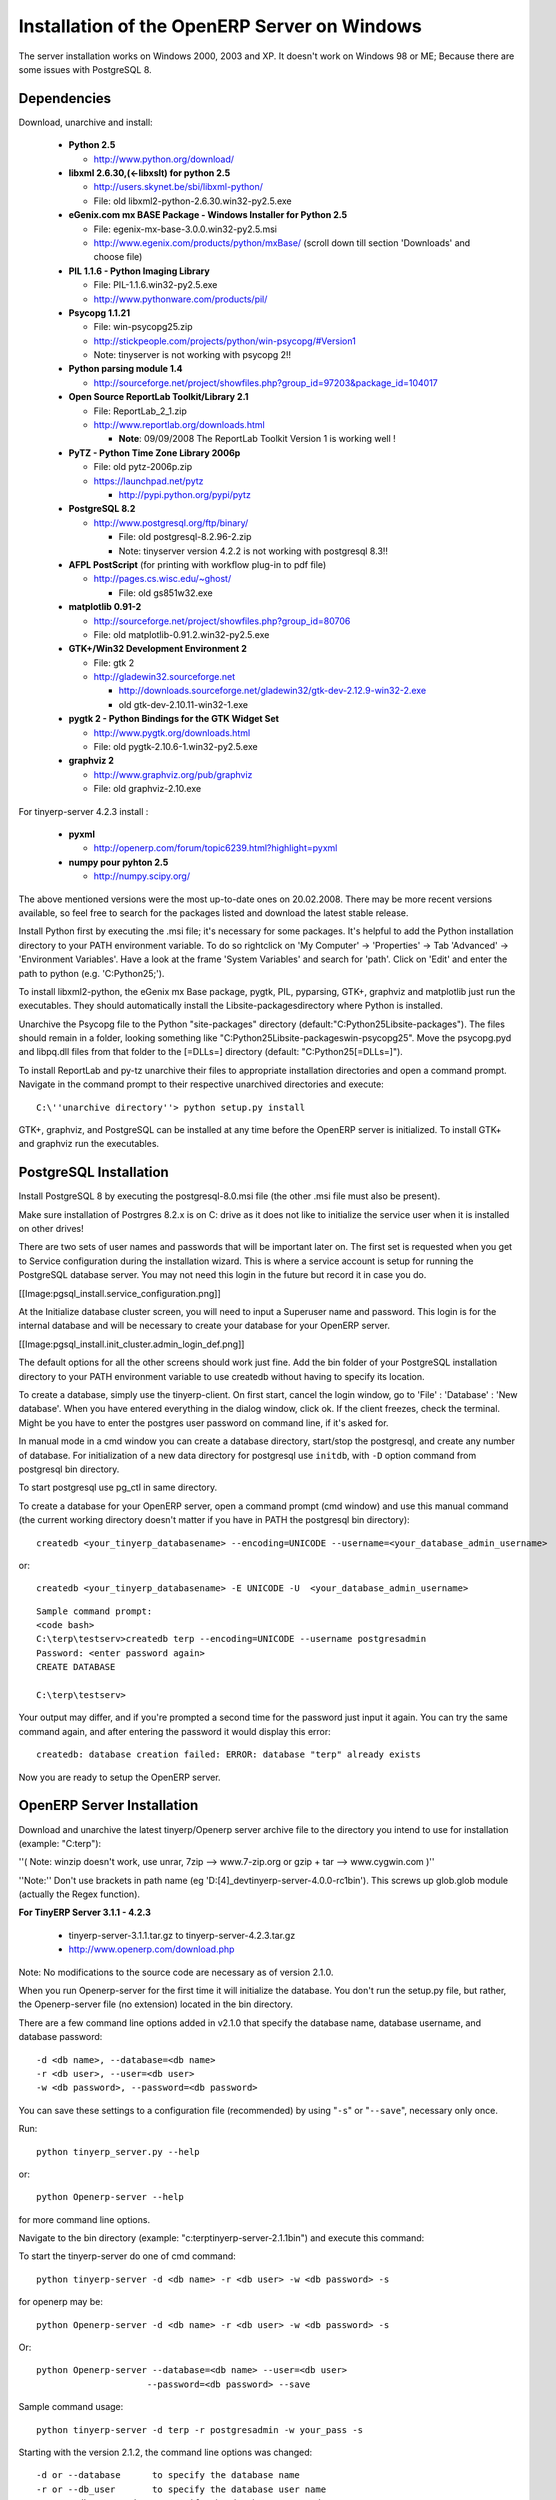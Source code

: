
Installation of the OpenERP Server on Windows
"""""""""""""""""""""""""""""""""""""""""""""

The server installation works on Windows 2000, 2003 and XP. It doesn't work on
Windows 98 or ME; Because there are some issues with PostgreSQL 8.

Dependencies
^^^^^^^^^^^^

Download, unarchive and install:

  * **Python 2.5**

    - http://www.python.org/download/

  * **libxml 2.6.30,(<-libxslt) for python 2.5**

    - http://users.skynet.be/sbi/libxml-python/
    - File: old libxml2-python-2.6.30.win32-py2.5.exe

  * **eGenix.com mx BASE Package - Windows Installer for Python 2.5**

    - File: egenix-mx-base-3.0.0.win32-py2.5.msi
    - http://www.egenix.com/products/python/mxBase/  (scroll down till section 'Downloads' and choose file)

  * **PIL 1.1.6 - Python Imaging Library**

    - File: PIL-1.1.6.win32-py2.5.exe
    - http://www.pythonware.com/products/pil/


  * **Psycopg 1.1.21**

    - File: win-psycopg25.zip
    - http://stickpeople.com/projects/python/win-psycopg/#Version1
    - Note: tinyserver is not working with psycopg 2!!

  * **Python parsing module 1.4**

    - http://sourceforge.net/project/showfiles.php?group_id=97203&package_id=104017

  * **Open Source ReportLab Toolkit/Library 2.1**

    - File: ReportLab_2_1.zip
    - http://www.reportlab.org/downloads.html

      + **Note**: 09/09/2008 The ReportLab Toolkit Version 1 is working well !

  * **PyTZ - Python Time Zone Library 2006p**

    - File: old pytz-2006p.zip
    - https://launchpad.net/pytz

      + http://pypi.python.org/pypi/pytz

  * **PostgreSQL 8.2**

    - http://www.postgresql.org/ftp/binary/

      + File: old postgresql-8.2.96-2.zip
      + Note: tinyserver version 4.2.2 is not working with postgresql 8.3!!

  * **AFPL PostScript** (for printing with workflow plug-in to pdf file)

    - http://pages.cs.wisc.edu/~ghost/

      + File: old gs851w32.exe

  * **matplotlib 0.91-2**

    - http://sourceforge.net/project/showfiles.php?group_id=80706
    - File: old matplotlib-0.91.2.win32-py2.5.exe

  * **GTK+/Win32 Development Environment 2**

    - File: gtk 2
    - http://gladewin32.sourceforge.net

      + http://downloads.sourceforge.net/gladewin32/gtk-dev-2.12.9-win32-2.exe
      + old gtk-dev-2.10.11-win32-1.exe

  * **pygtk 2 - Python Bindings for the GTK Widget Set**

    - http://www.pygtk.org/downloads.html
    - File: old pygtk-2.10.6-1.win32-py2.5.exe

  * **graphviz 2**

    - http://www.graphviz.org/pub/graphviz
    - File: old graphviz-2.10.exe

For tinyerp-server 4.2.3 install :

  * **pyxml**

    - http://openerp.com/forum/topic6239.html?highlight=pyxml

  * **numpy pour pyhton 2.5**

    - http://numpy.scipy.org/

The above mentioned versions were the most up-to-date ones on 20.02.2008. There
may be more recent versions available, so feel free to search for the packages
listed and download the latest stable release.

Install Python first by executing the .msi file; it's necessary for some
packages. It's helpful to add the Python installation directory to your PATH
environment variable. To do so rightclick on 'My Computer' -> 'Properties' ->
Tab 'Advanced' -> 'Environment Variables'. Have a look at the frame 'System
Variables' and search for 'path'. Click on 'Edit' and enter the path to python
(e.g. 'C:\Python25;').

To install libxml2-python, the eGenix mx Base package, pygtk, PIL, pyparsing,
GTK+, graphviz and matplotlib just run the executables. They should
automatically install the Lib\site-packages\ directory where Python is
installed.

Unarchive the Psycopg file to the Python "site-packages" directory
(default:"C:\Python25\Lib\site-packages"). The files should remain in a folder,
looking something like "C:\Python25\Lib\site-packages\win-psycopg25". Move the
psycopg.pyd and libpq.dll files from that folder to the [=DLLs=] directory
(default: "C:\Python25\[=DLLs=]\").

To install ReportLab and py-tz unarchive their files to appropriate
installation directories and open a command prompt. Navigate in the command
prompt to their respective unarchived directories and execute::

  C:\''unarchive directory''> python setup.py install

GTK+, graphviz, and PostgreSQL can be installed at any time before the OpenERP server
is initialized. To install GTK+ and graphviz run the executables.

PostgreSQL Installation
^^^^^^^^^^^^^^^^^^^^^^^

Install PostgreSQL 8 by executing the postgresql-8.0.msi file (the other .msi
file must also be present).

Make sure installation of Postrgres 8.2.x is on C: drive as it does not like to
initialize the service user when it is installed on other drives!

There are two sets of user names and passwords that will be important later on.
The first set is requested when you get to Service configuration during the
installation wizard. This is where a service account is setup for running the
PostgreSQL database server. You may not need this login in the future but
record it in case you do.

[[Image:pgsql_install.service_configuration.png]]

At the Initialize database cluster screen, you will need to input a Superuser
name and password. This login is for the internal database and will be
necessary to create your database for your OpenERP server.

[[Image:pgsql_install.init_cluster.admin_login_def.png]]

The default options for all the other screens should work just fine. Add the
bin folder of your PostgreSQL installation directory to your PATH environment
variable to use createdb without having to specify its location.

To create a database, simply use the tinyerp-client. On first start, cancel the
login window, go to 'File' : 'Database' : 'New database'. When you have entered
everything in the dialog window, click ok. If the client freezes, check the
terminal. Might be you have to enter the postgres user password on command
line, if it's asked for.

.. todo:: All of the following instructions are not out of date for tinyerp-server (09/09/2008), may be are out of date for openerp:

In manual mode in a cmd window you can create a database directory, start/stop
the postgresql, and create any number of database.  For initialization of a new
data directory for postgresql use ``initdb``, with ``-D`` option command from
postgresql bin directory.

To start postgresql use pg_ctl in same directory.

To create a database for your OpenERP server, open a command prompt (cmd
window) and use this manual command (the current working directory doesn't
matter if you have in PATH the postgresql bin directory)::

  createdb <your_tinyerp_databasename> --encoding=UNICODE --username=<your_database_admin_username>

or::

  createdb <your_tinyerp_databasename> -E UNICODE -U  <your_database_admin_username>

::

  Sample command prompt:
  <code bash>
  C:\terp\testserv>createdb terp --encoding=UNICODE --username postgresadmin
  Password: <enter password again>
  CREATE DATABASE

  C:\terp\testserv>


Your output may differ, and if you're prompted a second time for the password
just input it again. You can try the same command again, and after entering the
password it would display this error::

  createdb: database creation failed: ERROR: database "terp" already exists

Now you are ready to setup the OpenERP server.

OpenERP Server Installation
^^^^^^^^^^^^^^^^^^^^^^^^^^^

Download and unarchive the latest tinyerp/Openerp server archive file  to the
directory you intend to use for installation (example: "C:\terp\"):

''( Note: winzip doesn't work, use unrar, 7zip --> www.7-zip.org or gzip + tar --> www.cygwin.com )''

''Note:'' Don't use brackets in path name (eg 'D:\[4]_dev\tinyerp-server-4.0.0-rc1\bin\'). This screws up glob.glob module (actually the Regex function).

**For TinyERP Server 3.1.1 - 4.2.3**

  * tinyerp-server-3.1.1.tar.gz to tinyerp-server-4.2.3.tar.gz
  * http://www.openerp.com/download.php

Note: No modifications to the source code are necessary as of version 2.1.0.

When you run Openerp-server for the first time it will initialize the database.
You don't run the setup.py file, but rather, the Openerp-server file (no
extension) located in the bin directory.

There are a few command line options added in v2.1.0 that specify the database
name, database username, and database password::

  -d <db name>, --database=<db name>
  -r <db user>, --user=<db user>
  -w <db password>, --password=<db password>

You can save these settings to a configuration file (recommended) by using "``-s``"
or "``--save``", necessary only once.

Run::

  python tinyerp_server.py --help

or::

  python Openerp-server --help

for more command line options.

Navigate to the bin directory (example: "c:\terp\tinyerp-server-2.1.1\bin\") and execute this command:

To start the tinyerp-server do one of cmd command::

  python tinyerp-server -d <db name> -r <db user> -w <db password> -s

for openerp may be::

  python Openerp-server -d <db name> -r <db user> -w <db password> -s

Or::

  python Openerp-server --database=<db name> --user=<db user>
                       --password=<db password> --save

Sample command usage::

  python tinyerp-server -d terp -r postgresadmin -w your_pass -s

Starting with the version 2.1.2, the command line options was changed: ::

  -d or --database      to specify the database name
  -r or --db_user       to specify the database user name
  -w or --db_password   to specify the database password
        --db_host       to specify the database host
        --db_port       to specify the database port

The first time you run this it will initialize the OpenERP server and its
PostgreSQL database. In the future, you may force the server to initialize by
using the "-i all" or "--init=all" command line option.

After running tinyerp-server.py or Openerp-server, you can confirm that your
server is running by the message::

  INFO:web-services:the server is running, waiting for connections...

The server is now running within this command prompt, so don't close it. To
shutdown the OpenERP server instance, simply close the command prompt with
Ctrl-Break.

In the future you can run your server from the command prompt using the same
command, or if you used the save option ("-s" or "--save") by simply entering::

  python tinyerp-server.py

or::

  python Openerp-server

Two accounts are created by default:

admin:

  * login: admin
  * password : admin

demo:

  * login: demo
  * password : demo

Connecting the OpenERP Client Locally
^^^^^^^^^^^^^^^^^^^^^^^^^^^^^^^^^^^^^

The OpenERP clients version 2.0.11 or later should work without any further
modifications when running on the same machine as the server.

Do in a cmd window in the bin client directory::

  >python tinyerp-client.py

It has been suggested that for older versions you will need to modify the tdb = psycopg.connect(....) line in .\tinyerp-server-2.1.1\bin\sql_db.py to appear like:

.. code-block:: python

  tdb = psycopg.connect('dbname=%s user=%s password=%s' %
  (tools.config['database'],tools.config['user'], tools.config['password']),
  serialize=0)

.. 

This would properly define the OpenERP server's connection to the PostgreSQL
database, but it should be unnecessary for the most recent version, at least.

Connecting the tinyerp/OpenERP Client Remotely
^^^^^^^^^^^^^^^^^^^^^^^^^^^^^^^^^^^^^^^^^^^^^^

To connect OpenERP clients from other computers on the network, you will need
to specify the interface option to change the server's default IP address from
localhost (127.0.0.1) to the appropriate IP. You can do this using the
following option: ``--interface=<server IP address>``

Sample command usage::

  python tinyerp-server --interface=192.168.1.1 -s

Again, the "-s" or "--save" option will save your interface setting to a configuration file so it will be unnecessary thereafter unless it must be changed.

If you wish to use a different port, you can change it from the default (8069) to one you specify by using this option::

  -p <port #>

Or::

  --port=<port #>

Sample command usage::

  python tinyerp-server --interface=192.168.1.1 --port=8070 -s

When running the client, change the Server and Port parameters as necessary. If
you are using DNS to route your connections that will work fine also.

To print workflow to pdf file you need to modify the source file
print_instance_py from directory **tinyerp_server\bin\addons\base\ir\workflow**::

  C:\tiny_folder\tinyerp-server-3.1.0\bin\addons\base\ir\workflow\print_instance_py

the class *report_graph_instance* like this:

.. code-block:: python

  class report_graph_instance(object):
      def __init__(self, uid, ids, datas):
          try:
              import pydot
          except Exception, e:
              print 'Import Error for pydot, you will not be able to render workflows'
              print 'Consider Installing PyDot or dependencies: http://dkbza.org/pydot.html'
              raise e

          self.done = False
          cr = sql_db.db.cursor()
          print 'datas:'
          print datas['model']
          cr.execute('select * from wkf where osv=%s limit 1', (datas['model'],))
          wkfinfo = cr.dictfetchone()
          print 'wkfinfo:'
          print wkfinfo
          cr.execute('select id from wkf_instance where res_id=%d and wkf_id=%d order by state limit 1', (datas['id'], wkfinfo['id']))
          inst_id = cr.fetchone()[0]
          print 'inst_id:'
          print inst_id
          graph = pydot.Dot(fontsize = 16, label = "\\n\\nWorkflow: %s\\n OSV: %s"% (wkfinfo['name'], wkfinfo['osv']))
          print 'datas.get:'
          print datas.get('nested', False)
          graph_instance_get(cr, graph, inst_id, datas.get('nested', False))
          if sys.platform == 'win32':
              print 'win32-1'
              graph.write_ps('c:\\tmp\\terp_graph.ps', prog='dot')
              print 'win32-2'
              os.system('C:\\ghostscript_folder\\gs8.51\\lib\\ps2pdf c:\\tmp\\terp_graph.ps c:\\tmp\\terp_graph.pdf')
              print 'win32-3'
              #graph.write_jpg(str(inst_id)+'.jpg', prog='dot')
              #os.system('mspaint '+str(inst_id)+'.jpg')
              self.result = file('c:\\tmp\\terp_graph.pdf', 'rb+').read()
              print 'win32-4'
          else:
              graph.write_ps('/tmp/terp_graph.ps', prog='dot')
              os.system('/usr/bin/ps2pdf -sPAPERSIZE=a3 /tmp/terp_graph.ps /tmp/terp_graph.pdf')
              self.result = file('/tmp/terp_graph.pdf', 'rb+').read()
          cr.close()
          self.done = True

.. 


